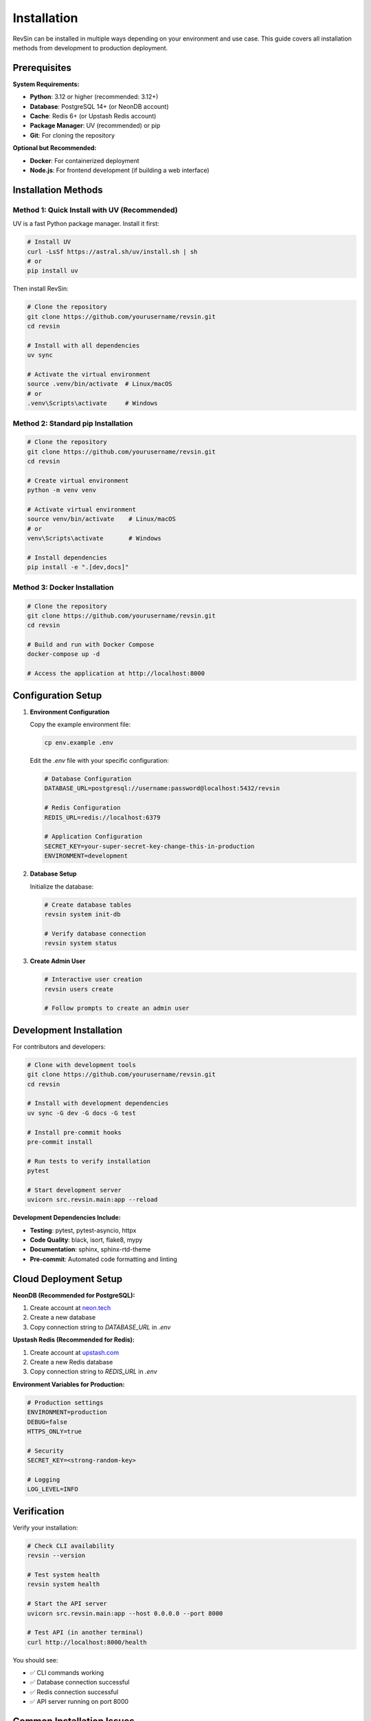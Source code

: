 Installation
============

RevSin can be installed in multiple ways depending on your environment and use case. This guide covers all installation methods from development to production deployment.

Prerequisites
------------

**System Requirements:**

* **Python**: 3.12 or higher (recommended: 3.12+)
* **Database**: PostgreSQL 14+ (or NeonDB account)
* **Cache**: Redis 6+ (or Upstash Redis account)
* **Package Manager**: UV (recommended) or pip
* **Git**: For cloning the repository

**Optional but Recommended:**

* **Docker**: For containerized deployment
* **Node.js**: For frontend development (if building a web interface)

Installation Methods
-------------------

Method 1: Quick Install with UV (Recommended)
~~~~~~~~~~~~~~~~~~~~~~~~~~~~~~~~~~~~~~~~~~~~

UV is a fast Python package manager. Install it first:

.. code-block:: bash

   # Install UV
   curl -LsSf https://astral.sh/uv/install.sh | sh
   # or
   pip install uv

Then install RevSin:

.. code-block:: bash

   # Clone the repository
   git clone https://github.com/yourusername/revsin.git
   cd revsin
   
   # Install with all dependencies
   uv sync
   
   # Activate the virtual environment
   source .venv/bin/activate  # Linux/macOS
   # or
   .venv\Scripts\activate     # Windows

Method 2: Standard pip Installation
~~~~~~~~~~~~~~~~~~~~~~~~~~~~~~~~~

.. code-block:: bash

   # Clone the repository
   git clone https://github.com/yourusername/revsin.git
   cd revsin
   
   # Create virtual environment
   python -m venv venv
   
   # Activate virtual environment
   source venv/bin/activate    # Linux/macOS
   # or
   venv\Scripts\activate       # Windows
   
   # Install dependencies
   pip install -e ".[dev,docs]"

Method 3: Docker Installation
~~~~~~~~~~~~~~~~~~~~~~~~~~~

.. code-block:: bash

   # Clone the repository
   git clone https://github.com/yourusername/revsin.git
   cd revsin
   
   # Build and run with Docker Compose
   docker-compose up -d
   
   # Access the application at http://localhost:8000

Configuration Setup
-----------------

1. **Environment Configuration**

   Copy the example environment file:

   .. code-block:: bash

      cp env.example .env

   Edit the `.env` file with your specific configuration:

   .. code-block:: bash

      # Database Configuration
      DATABASE_URL=postgresql://username:password@localhost:5432/revsin
      
      # Redis Configuration  
      REDIS_URL=redis://localhost:6379
      
      # Application Configuration
      SECRET_KEY=your-super-secret-key-change-this-in-production
      ENVIRONMENT=development

2. **Database Setup**

   Initialize the database:

   .. code-block:: bash

      # Create database tables
      revsin system init-db
      
      # Verify database connection
      revsin system status

3. **Create Admin User**

   .. code-block:: bash

      # Interactive user creation
      revsin users create
      
      # Follow prompts to create an admin user

Development Installation
-----------------------

For contributors and developers:

.. code-block:: bash

   # Clone with development tools
   git clone https://github.com/yourusername/revsin.git
   cd revsin
   
   # Install with development dependencies
   uv sync -G dev -G docs -G test
   
   # Install pre-commit hooks
   pre-commit install
   
   # Run tests to verify installation
   pytest
   
   # Start development server
   uvicorn src.revsin.main:app --reload

**Development Dependencies Include:**

* **Testing**: pytest, pytest-asyncio, httpx
* **Code Quality**: black, isort, flake8, mypy
* **Documentation**: sphinx, sphinx-rtd-theme
* **Pre-commit**: Automated code formatting and linting

Cloud Deployment Setup
---------------------

**NeonDB (Recommended for PostgreSQL):**

1. Create account at `neon.tech <https://neon.tech>`_
2. Create a new database
3. Copy connection string to `DATABASE_URL` in `.env`

**Upstash Redis (Recommended for Redis):**

1. Create account at `upstash.com <https://upstash.com>`_
2. Create a new Redis database
3. Copy connection string to `REDIS_URL` in `.env`

**Environment Variables for Production:**

.. code-block:: bash

   # Production settings
   ENVIRONMENT=production
   DEBUG=false
   HTTPS_ONLY=true
   
   # Security
   SECRET_KEY=<strong-random-key>
   
   # Logging
   LOG_LEVEL=INFO

Verification
-----------

Verify your installation:

.. code-block:: bash

   # Check CLI availability
   revsin --version
   
   # Test system health
   revsin system health
   
   # Start the API server
   uvicorn src.revsin.main:app --host 0.0.0.0 --port 8000
   
   # Test API (in another terminal)
   curl http://localhost:8000/health

You should see:

* ✅ CLI commands working
* ✅ Database connection successful  
* ✅ Redis connection successful
* ✅ API server running on port 8000

Common Installation Issues
------------------------

**Database Connection Issues:**

.. code-block:: bash

   # Check database URL format
   DATABASE_URL=postgresql://user:password@host:port/database
   
   # Test connection
   revsin system doctor

**Redis Connection Issues:**

.. code-block:: bash

   # Check Redis URL format
   REDIS_URL=redis://user:password@host:port
   
   # Test Redis connection
   revsin system status --detailed

**Permission Issues:**

.. code-block:: bash

   # Ensure proper file permissions
   chmod +x cli.py
   
   # Recreate virtual environment if needed
   rm -rf venv
   python -m venv venv

**Python Version Issues:**

.. code-block:: bash

   # Check Python version
   python --version  # Should be 3.12+
   
   # Use specific Python version
   python3.12 -m venv venv

Production Installation
---------------------

For production deployment:

.. code-block:: bash

   # Install production dependencies only
   uv sync --no-dev
   
   # Set production environment variables
   export ENVIRONMENT=production
   export DEBUG=false
   
   # Run with Gunicorn
   gunicorn src.revsin.main:app -w 4 -k uvicorn.workers.UvicornWorker

**Production Checklist:**

* ✅ Use strong SECRET_KEY
* ✅ Set ENVIRONMENT=production
* ✅ Configure HTTPS_ONLY=true
* ✅ Set up proper logging
* ✅ Configure CORS origins
* ✅ Set up monitoring
* ✅ Regular database backups

Next Steps
---------

After installation:

1. **Explore the CLI**: :doc:`cli/index`
2. **Read the User Guide**: :doc:`user_guide/index`
3. **API Documentation**: :doc:`api/index`
4. **Deploy to Production**: :doc:`deployment/index`

**Quick Start Commands:**

.. code-block:: bash

   # Create your first user
   revsin users create
   
   # Add some books
   revsin books add
   
   # Check system status
   revsin system status
   
   # Start the API server
   uvicorn src.revsin.main:app --reload

Need help? Check our :doc:`development/index` guide or open an issue on GitHub! 